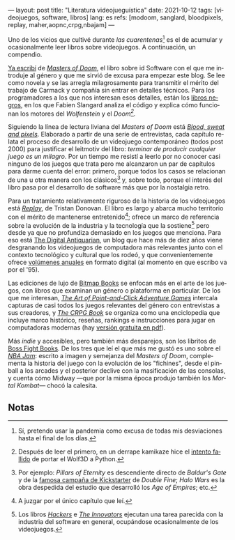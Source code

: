 ---
layout: post
title: "Literatura videojueguística"
date: 2021-10-12
tags: [videojuegos, software, libros]
lang: es
refs: [modoom, sanglard, bloodpixels, replay, maher,aopnc,crpg,nbajam]
---
#+OPTIONS: toc:nil num:nil
#+LANGUAGE: es
Uno de los vicios que cultivé durante /las cuarentenas/[fn:1] es el de acumular y ocasionalmente leer libros sobre videojuegos.
A continuación, un compendio.

[[file:maestros-de-la-fatalidad][Ya escribí]] de [[https://www.goodreads.com/book/show/222146.Masters_of_Doom][/Masters of Doom/]], el libro sobre id Software con el que me introduje al género y que me sirvió de excusa para empezar este blog. Se lee como novela y se las arregla milagrosamente para transmitir el mérito del trabajo de Carmack y compañía sin entrar en detalles técnicos. Para los programadores a los que nos interesan esos detalles, están los [[https://fabiensanglard.net/gebb/index.html][libros negros]], en los que Fabien Slangard analiza el código y explica cómo funcionan los motores del /Wolfenstein/ y el /Doom[fn:5]./

#+BEGIN_EXPORT html
<div class="text-center">
 <img src="{{site.config.static_root}}/img/blood-pixels.jpg" width="320">
</div>
#+END_EXPORT

Siguiendo la línea de lectura liviana del /Masters of Doom/ está [[https://www.goodreads.com/book/show/33640770-blood-sweat-and-pixels][/Blood, sweat and pixels/]]. Elaborado a partir de una serie de entrevistas, cada capítulo relata el proceso de desarrollo de un videojuego contemporáneo (todos post 2000) para justificar el leitmotiv del libro: /terminar de producir cualquier juego es un milagro/. Por un tiempo me resistí a leerlo por no conocer casi ninguno de los juegos que trata pero me alcanzaron un par de capítulos para darme cuenta del error: primero, porque todos los casos se relacionan de una u otra manera con los clásicos[fn:2] y, sobre todo, porque el interés del libro pasa por el desarrollo de software más que por la nostalgia retro.

Para un tratamiento relativamente riguroso de la historia de los videojuegos está [[https://www.goodreads.com/book/show/8343159-replay][/Replay/]], de Tristan Donovan. El libro es largo y abarca mucho territorio con el mérito de mantenerse entretenido[fn:3]; ofrece un marco de referencia sobre la evolución de la industria y la tecnología que la sostiene[fn:4] pero desde ya que no profundiza demasiado en los juegos que menciona. Para eso está [[https://www.filfre.net/][The Digital Antiquarian]], un blog que hace más de diez años viene desgranando los videojuegos de computadora más relevantes junto con el contexto tecnológico y cultural que los rodeó, y que convenientemente ofrece [[https://www.filfre.net/the-digital-antiquarian-e-book-library/][volúmenes anuales]] en formato digital (al momento en que escribo va por el '95).

#+BEGIN_EXPORT html
<div class="text-center">
 <img src="{{site.config.static_root}}/img/crpg-book.png" width="320">
</div>
#+END_EXPORT

Las ediciones de lujo de [[https://www.bitmapbooks.co.uk/][Bitmap Books]] se enfocan más en el arte de los juegos, con libros que examinan un género o plataforma en particular. De los que me interesan, [[https://www.goodreads.com/book/show/39931621-the-art-of-point-and-click-adventure-games][/The Art of Point-and-Click Adventure Games/]] intercala capturas de casi todos los juegos relevantes del género con entrevistas a sus creadores, y [[https://www.goodreads.com/book/show/25721224-the-crpg-book-project][/The CRPG Book/]] se organiza como una enciclopedia que incluye marco histórico, reseñas, rankings e instrucciones para jugar en computadoras modernas (hay [[https://crpgbook.wordpress.com/][versión gratuita en pdf]]).

Más /indie/ y accesibles, pero también más desparejos, son los libritos de [[https://bossfightbooks.com/][Boss Fight Books]]. De los tres que leí el que más me gustó es uno sobre el [[https://www.goodreads.com/book/show/36597600-nba-jam][/NBA Jam/]]: escrito a imagen y semejanza del /Masters of Doom/, complementa la historia del juego con la evolución de los "fichines", desde el pinball a los arcades y el posterior declive con la masificación de las consolas, y cuenta cómo Midway ---que por la misma época produjo
también los /Mortal Kombat/--- chocó la calesita.

** Notas

[fn:5] Después de leer el primero, en un derrape kamikaze hice el [[https://github.com/facundoolano/wolf4py][intento fallido]] de portar el Wolf3D a Python.

[fn:4] Los libros [[https://www.goodreads.com/book/show/56829.Hackers][/Hackers/]] e [[https://www.goodreads.com/book/show/21856367-the-innovators][/The Innovators/]] ejecutan una tarea parecida con la industria del software en general, ocupándose ocasionalmente de los videojuegos.

[fn:3] A juzgar por el único capítulo que leí.

[fn:1] Sí, pretendo usar la pandemia como excusa de todas mis desviaciones hasta el final de los días.

[fn:2] Por ejemplo: /Pillars of Eternity/ es descendiente directo de /Baldur's Gate/ y de la [[https://www.youtube.com/playlist?list=PLIhLvue17Sd7F6pU2ByRRb0igiI-WKk3D][famosa campaña de Kickstarter]] de /Double Fine/; /Halo Wars/ es la obra despedida del estudio que desarrolló los /Age of Empires/; etc.
